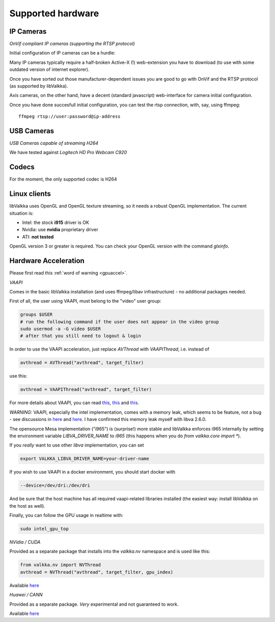 Supported hardware
==================

IP Cameras
----------

*OnVif compliant IP cameras (supporting the RTSP protocol)*

Initial configuration of IP cameras can be a hurdle:

Many IP cameras typically require a half-broken Active-X (!) web-extension you have to download 
(to use with some outdated version of internet explorer).

Once you have sorted out those manufacturer-dependent issues you are good to go with OnVif and the RTSP protocol (as supported by libValkka).

Axis cameras, on the other hand, have a decent (standard javascript) web-interface for camera initial configuration.

Once you have done succesfull initial configuration, you can test the rtsp connection, with, say, using ffmpeg:

::

    ffmpeg rtsp://user:password@ip-address


USB Cameras
-----------

*USB Cameras capable of streaming H264*  

We have tested against *Logitech HD Pro Webcam C920*

Codecs
------

For the moment, the only supported codec is H264

Linux clients
-------------

libValkka uses OpenGL and OpenGL texture streaming, so it needs a robust OpenGL implementation.  The current situation is:

- Intel: the stock **i915** driver is OK
- Nvidia: use **nvidia** proprietary driver
- ATI: **not tested**

OpenGL version 3 or greater is required.  You can check your OpenGL version with the command *glxinfo*.

.. _hwaccel:

Hardware Acceleration
---------------------

Please first read this :ref:`word of warning <gpuaccel>`.

*VAAPI*

Comes in the basic libValkka installation (and uses ffmpeg/libav infrastructure) - no additional packages needed.

First of all, the user using VAAPI, must belong to the "video" user group:

.. code:: bash

    groups $USER
    # run the following command if the user does not appear in the video group
    sudo usermod -a -G video $USER
    # after that you still need to logout & login

In order to use the VAAPI acceleration, just replace `AVThread` with `VAAPIThread`, i.e. instead of

.. code:: python

    avthread = AVThread("avthread", target_filter)

use this:

.. code:: python

    avthread = VAAPIThread("avthread", target_filter)


For more details about VAAPI, you can read `this <https://wiki.archlinux.org/title/Hardware_video_acceleration>`_,
`this <https://wiki.debian.org/HardwareVideoAcceleration>`_ and `this <https://en.wikipedia.org/wiki/Video_Acceleration_API#Supported_hardware_and_drivers>`_.

*WARNING:* VAAPI, especially the intel implementation, comes with a memory leak, which seems
to be feature, not a bug - see discussions in `here <https://ffmpeg.org/pipermail/ffmpeg-user/2017-May/036232.html>`_ and
`here <https://github.com/mpv-player/mpv/issues/4383>`_.  I have confirmed this memory leak myself with libva 2.6.0.

The opensource Mesa implementation ("i965") is (surprise!) more stable and libValkka enforces i965 internally by setting the
environment variable `LIBVA_DRIVER_NAME` to `i965` (this happens when you do `from valkka.core import *`).

If you *really* want to use other `libva` implementation, you can set

.. code:: bash

    export VALKKA_LIBVA_DRIVER_NAME=your-driver-name

If you wish to use VAAPI in a docker environment, you should start docker with

.. code:: bash

    --device=/dev/dri:/dev/dri

And be sure that the host machine has all required vaapi-related libraries installed (the easiest way: install libValkka on the host as well).

Finally, you can follow the GPU usage in realtime with:

.. code:: bash

    sudo intel_gpu_top


*NVidia / CUDA*

Provided as a separate package that installs into the `valkka.nv` namespace and is used like this:

.. code:: python

    from valkka.nv import NVThread
    avthread = NVThread("avthread", target_filter, gpu_index)

Available `here <https://github.com/xiaxoxin2/valkka-nv>`_

*Huawei / CANN*

Provided as a separate package.  *Very* experimental and not guaranteed to work.  

Available `here <https://gitee.com/ElSampsa/valkka_cann>`_
